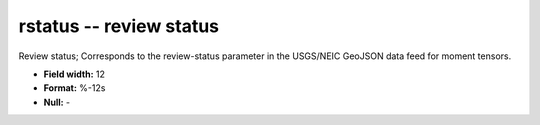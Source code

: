.. _css3.1-rstatus_attributes:

**rstatus** -- review status
----------------------------

Review status; Corresponds to the
review-status parameter in the USGS/NEIC GeoJSON
data feed for moment tensors.

* **Field width:** 12
* **Format:** %-12s
* **Null:** -
